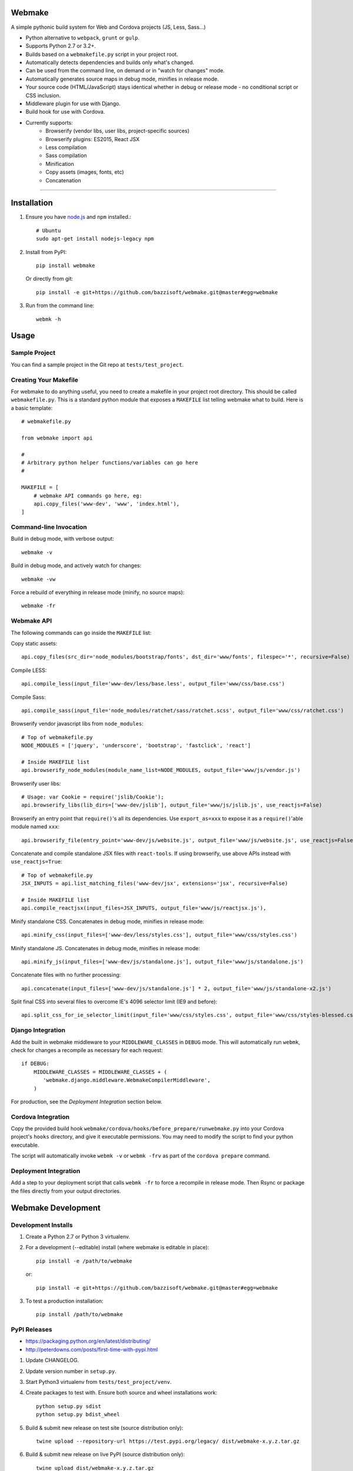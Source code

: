 Webmake
=======
A simple pythonic build system for Web and Cordova projects (JS, Less, Sass...)

- Python alternative to ``webpack``, ``grunt`` or ``gulp``.
- Supports Python 2.7 or 3.2+.
- Builds based on a ``webmakefile.py`` script in your project root.
- Automatically detects dependencies and builds only what's changed.
- Can be used from the command line, on demand or in "watch for changes" mode.
- Automatically generates source maps in debug mode, minifies in release mode.
- Your source code (HTML/JavaScript) stays identical whether in debug or release mode - no conditional script or CSS inclusion.
- Middleware plugin for use with Django.
- Build hook for use with Cordova.
- Currently supports:
    - Browserify (vendor libs, user libs, project-specific sources)
    - Browserify plugins: ES2015, React JSX
    - Less compilation
    - Sass compilation
    - Minification
    - Copy assets (images, fonts, etc)
    - Concatenation


----------


Installation
============

1. Ensure you have `node.js <https://nodejs.org/en/>`_ and ``npm`` installed.::

        # Ubuntu
        sudo apt-get install nodejs-legacy npm

2. Install from PyPI::

        pip install webmake

   Or directly from git::

        pip install -e git+https://github.com/bazzisoft/webmake.git@master#egg=webmake

3. Run from the command line::

        webmk -h


Usage
=====

Sample Project
--------------

You can find a sample project in the Git repo at ``tests/test_project``.


Creating Your Makefile
----------------------

For webmake to do anything useful, you need to create a makefile in your project root directory. This should be called ``webmakefile.py``. This is a standard python module that exposes a ``MAKEFILE`` list telling webmake what to build. Here is a basic template::

    # webmakefile.py

    from webmake import api

    #
    # Arbitrary python helper functions/variables can go here
    #

    MAKEFILE = [
        # webmake API commands go here, eg:
        api.copy_files('www-dev', 'www', 'index.html'),
    ]


Command-line Invocation
-----------------------

Build in debug mode, with verbose output::

    webmake -v

Build in debug mode, and actively watch for changes::

    webmake -vw

Force a rebuild of everything in release mode (minify, no source maps)::

    webmake -fr


Webmake API
-----------

The following commands can go inside the ``MAKEFILE`` list:

Copy static assets::

    api.copy_files(src_dir='node_modules/bootstrap/fonts', dst_dir='www/fonts', filespec='*', recursive=False)

Compile LESS::

    api.compile_less(input_file='www-dev/less/base.less', output_file='www/css/base.css')

Compile Sass::

    api.compile_sass(input_file='node_modules/ratchet/sass/ratchet.scss', output_file='www/css/ratchet.css')

Browserify vendor javascript libs from ``node_modules``::

    # Top of webmakefile.py
    NODE_MODULES = ['jquery', 'underscore', 'bootstrap', 'fastclick', 'react']

    # Inside MAKEFILE list
    api.browserify_node_modules(module_name_list=NODE_MODULES, output_file='www/js/vendor.js')

Browserify user libs::

    # Usage: var Cookie = require('jslib/Cookie');
    api.browserify_libs(lib_dirs=['www-dev/jslib'], output_file='www/js/jslib.js', use_reactjs=False)

Browserify an entry point that ``require()``'s all its dependencies.
Use ``export_as=xxx`` to expose it as a ``require()``'able module named ``xxx``::

    api.browserify_file(entry_point='www-dev/js/website.js', output_file='www/js/website.js', use_reactjs=False, export_as=None)

Concatenate and compile standalone JSX files with ``react-tools``. If using browserify, use above APIs instead with ``use_reactjs=True``::

    # Top of webmakefile.py
    JSX_INPUTS = api.list_matching_files('www-dev/jsx', extensions='jsx', recursive=False)

    # Inside MAKEFILE list
    api.compile_reactjsx(input_files=JSX_INPUTS, output_file='www/js/reactjsx.js'),

Minify standalone CSS. Concatenates in debug mode, minifies in release mode::

    api.minify_css(input_files=['www-dev/less/styles.css'], output_file='www/css/styles.css')

Minify standalone JS. Concatenates in debug mode, minifies in release mode::

    api.minify_js(input_files=['www-dev/js/standalone.js'], output_file='www/js/standalone.js')

Concatenate files with no further processing::

    api.concatenate(input_files=['www-dev/js/standalone.js'] * 2, output_file='www/js/standalone-x2.js')

Split final CSS into several files to overcome IE's 4096 selector limit (IE9 and before)::

    api.split_css_for_ie_selector_limit(input_file='www/css/styles.css', output_file='www/css/styles-blessed.css')


Django Integration
------------------

Add the built in webmake middleware to your ``MIDDLEWARE_CLASSES`` in ``DEBUG`` mode. This will automatically run ``webmk``, check for changes a recompile as necessary for each request::

    if DEBUG:
        MIDDLEWARE_CLASSES = MIDDLEWARE_CLASSES + (
           'webmake.django.middleware.WebmakeCompilerMiddleware',
        )

For production, see the *Deployment Integration* section below.


Cordova Integration
-------------------

Copy the provided build hook ``webmake/cordova/hooks/before_prepare/runwebmake.py`` into your Cordova project's ``hooks`` directory, and give it executable permissions. You may need to modify the script to find your python executable.

The script will automatically invoke ``webmk -v`` or ``webmk -frv`` as part of the ``cordova prepare`` command.


Deployment Integration
----------------------

Add a step to your deployment script that calls ``webmk -fr`` to force a recompile in release mode. Then Rsync or package the files directly from your output directories.


Webmake Development
===================

Development Installs
--------------------
1. Create a Python 2.7 or Python 3 virtualenv.
2. For a development (--editable) install (where webmake is editable in place)::

        pip install -e /path/to/webmake

   or::

        pip install -e git+https://github.com/bazzisoft/webmake.git@master#egg=webmake

3. To test a production installation::

        pip install /path/to/webmake


PyPI Releases
-------------
- https://packaging.python.org/en/latest/distributing/
- http://peterdowns.com/posts/first-time-with-pypi.html

1. Update CHANGELOG.
2. Update version number in ``setup.py``.
3. Start Python3 virtualenv from ``tests/test_project/venv``.
4. Create packages to test with. Ensure both source and wheel installations work::

        python setup.py sdist
        python setup.py bdist_wheel

5. Build & submit new release on test site (source distribution only)::

        twine upload --repository-url https://test.pypi.org/legacy/ dist/webmake-x.y.z.tar.gz

6. Build & submit new release on live PyPI (source distribution only)::

        twine upload dist/webmake-x.y.z.tar.gz
